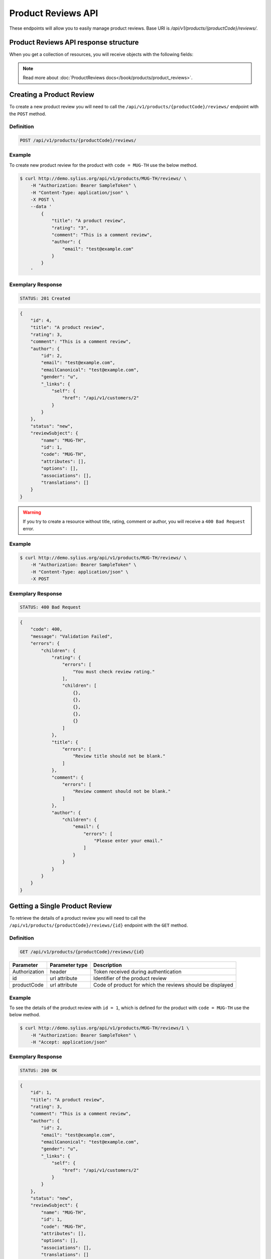 Product Reviews API
====================

These endpoints will allow you to easily manage product reviews. Base URI is `/api/v1/products/{productCode}/reviews/`.

Product Reviews API response structure
--------------------------------------

When you get a collection of resources, you will receive objects with the following fields:

+------------------+------------------------------------------------------------------------------------------------+
| Field            | Description                                                                                    |
+==================+================================================================================================+
| id               | Id of product review                                                                           |
+------------------+------------------------------------------------------------------------------------------------+
| title            | Title of product review                                                                        |
+------------------+------------------------------------------------------------------------------------------------+
| comment          | Comment of product review                                                                      |
+------------------+------------------------------------------------------------------------------------------------+
| author           | Customer author for product review (This is customer that added the                            |
|                  | product review; this will contain customer resource information)                               |      
+------------------+------------------------------------------------------------------------------------------------+
| status           | Status of product review (New, Accepted, Rejected)                                              |
+------------------+------------------------------------------------------------------------------------------------+
| reviewSubject    | This is the review subject for the product review. For this case of the product review, this   |
|                  | will contains a product resource                                                               |
+------------------+------------------------------------------------------------------------------------------------+

.. note::

    Read more about :doc:`ProductReviews docs</book/products/product_reviews>`.

Creating a Product Review
--------------------------

To create a new product review you will need to call the ``/api/v1/products/{productCode}/reviews/`` endpoint with the ``POST`` method.

Definition
^^^^^^^^^^

.. code-block:: text

    POST /api/v1/products/{productCode}/reviews/

+---------------+----------------+----------------------------------------------------------+
| Parameter     | Parameter type | Description                                              |
+===============+================+==========================================================+
| Authorization | header         | Token received during authentication                     |
+---------------+----------------+----------------------------------------------------------+
| productCode   | url attribute  | Code of product for which the reviews should be created  |
+---------------+----------------+----------------------------------------------------------+
| title         | request        | Product review title                                     |
+---------------+----------------+----------------------------------------------------------+
| comment       | request        | Product review comment                                   |
+---------------+----------------+----------------------------------------------------------+
| rating        | request        | Product review rating (1..5)                              |
+---------------+----------------+----------------------------------------------------------+
| author        | request        | Product review author                                    |
+---------------+----------------+----------------------------------------------------------+

Example
^^^^^^^

To create new product review for the product with ``code = MUG-TH`` use the below method.

.. code-block:: bash

    $ curl http://demo.sylius.org/api/v1/products/MUG-TH/reviews/ \
        -H "Authorization: Bearer SampleToken" \
        -H "Content-Type: application/json" \
        -X POST \
        --data '
            {
                "title": "A product review",
                "rating": "3",
                "comment": "This is a comment review",
                "author": {
                    "email": "test@example.com"
                }
            }
        '

Exemplary Response
^^^^^^^^^^^^^^^^^^

.. code-block:: text

    STATUS: 201 Created

.. code-block:: json

    {
        "id": 4,
        "title": "A product review",
        "rating": 3,
        "comment": "This is a comment review",
        "author": {
            "id": 2,
            "email": "test@example.com",
            "emailCanonical": "test@example.com",
            "gender": "u",
            "_links": {
                "self": {
                    "href": "/api/v1/customers/2"
                }
            }
        },
        "status": "new",
        "reviewSubject": {
            "name": "MUG-TH",
            "id": 1,
            "code": "MUG-TH",
            "attributes": [],
            "options": [],
            "associations": [],
            "translations": []
        }
    }
        
.. warning::

    If you try to create a resource without title, rating, comment or author, you will receive a ``400 Bad Request`` error.

Example
^^^^^^^

.. code-block:: bash

    $ curl http://demo.sylius.org/api/v1/products/MUG-TH/reviews/ \
        -H "Authorization: Bearer SampleToken" \
        -H "Content-Type: application/json" \
        -X POST

Exemplary Response
^^^^^^^^^^^^^^^^^^

.. code-block:: text

    STATUS: 400 Bad Request

.. code-block:: json

    {
        "code": 400,
        "message": "Validation Failed",
        "errors": {
            "children": {
                "rating": {
                    "errors": [
                        "You must check review rating."
                    ],
                    "children": [
                        {},
                        {},
                        {},
                        {},
                        {}
                    ]
                },
                "title": {
                    "errors": [
                        "Review title should not be blank."
                    ]
                },
                "comment": {
                    "errors": [
                        "Review comment should not be blank."
                    ]
                },
                "author": {
                    "children": {
                        "email": {
                            "errors": [
                                "Please enter your email."
                            ]
                        }
                    }
                }
            }
        }
    }

Getting a Single Product Review
--------------------------------

To retrieve the details of a product review you will need to call the ``/api/v1/products/{productCode}/reviews/{id}`` endpoint with the ``GET`` method.

Definition
^^^^^^^^^^

.. code-block:: text

    GET /api/v1/products/{productCode}/reviews/{id}

+---------------+----------------+-----------------------------------------------------------+
| Parameter     | Parameter type | Description                                               |
+===============+================+===========================================================+
| Authorization | header         | Token received during authentication                      |
+---------------+----------------+-----------------------------------------------------------+
| id            | url attribute  | Identifier of the product review                          |
+---------------+----------------+-----------------------------------------------------------+
| productCode   | url attribute  | Code of product for which the reviews should be displayed |
+---------------+----------------+-----------------------------------------------------------+

Example
^^^^^^^

To see the details of the product review with ``id = 1``, which is defined for the product with ``code = MUG-TH`` use the below method.

.. code-block:: bash

    $ curl http://demo.sylius.org/api/v1/products/MUG-TH/reviews/1 \
        -H "Authorization: Bearer SampleToken" \
        -H "Accept: application/json"

Exemplary Response
^^^^^^^^^^^^^^^^^^

.. code-block:: text

    STATUS: 200 OK

.. code-block:: json

    {
        "id": 1,
        "title": "A product review",
        "rating": 3,
        "comment": "This is a comment review",
        "author": {
            "id": 2,
            "email": "test@example.com",
            "emailCanonical": "test@example.com",
            "gender": "u",
            "_links": {
                "self": {
                    "href": "/api/v1/customers/2"
                }
            }
        },
        "status": "new",
        "reviewSubject": {
            "name": "MUG-TH",
            "id": 1,
            "code": "MUG-TH",
            "attributes": [],
            "options": [],
            "associations": [],
            "translations": []
        }
    }

Collection of Product Reviews
------------------------------

To retrieve a paginated list of reviews for a selected product you will need to call the ``/api/v1/products/{productCode}/reviews/`` endpoint with the ``GET`` method.

Definition
^^^^^^^^^^

.. code-block:: text

    GET /api/v1/products/{productCode}/reviews/

+-------------------------------------+----------------+------------------------------------------------------------+
| Parameter                           | Parameter type | Description                                                |
+=====================================+================+============================================================+
| Authorization                       | header         | Token received during authentication                       |
+-------------------------------------+----------------+------------------------------------------------------------+
| productCode                         | url attribute  | Code of product for which the reviews should be displayed  |
+-------------------------------------+----------------+------------------------------------------------------------+
| limit                               | query          | *(optional)* Number of items to display per page,          |
|                                     |                | by default = 10                                            |
+-------------------------------------+----------------+------------------------------------------------------------+
| sorting['nameOfField']['direction'] | query          | *(optional)* Field and direction of sorting,               |
|                                     |                | by default 'desc' and 'createdAt'                          |
+-------------------------------------+----------------+------------------------------------------------------------+

Example
^^^^^^^

To see the first page of all product reviews for the product with ``code = MUG-TH`` use the method below.

.. code-block:: bash

    $ curl http://demo.sylius.org/api/v1/products/MUG-TH/reviews/ \
        -H "Authorization: Bearer SampleToken" \
        -H "Accept: application/json"

Exemplary Response
^^^^^^^^^^^^^^^^^^

.. code-block:: text

    STATUS: 200 OK

.. code-block:: json

    {
        "page": 1,
        "limit": 10,
        "pages": 1,
        "total": 3,
        "_links": {
            "self": {
                "href": "/api/v1/products/MUG-TH/reviews/?page=1&limit=10"
            },
            "first": {
                "href": "/api/v1/products/MUG-TH/reviews/?page=1&limit=10"
            },
            "last": {
                "href": "/api/v1/products/MUG-TH/reviews/?page=1&limit=10"
            }
        },
        "_embedded": {
            "items": [
                {
                    "id": 4,
                    "title": "A product review",
                    "rating": 3,
                    "comment": "This is a comment review",
                    "author": {
                        "id": 2,
                        "email": "test@example.com",
                        "_links": {
                            "self": {
                                "href": "/api/v1/customers/2"
                            }
                        }
                    },
                    "status": "new",
                    "reviewSubject": {
                        "name": "MUG-TH",
                        "id": 1,
                        "code": "MUG-TH",
                        "options": [],
                        "averageRating": 0,
                        "images": [],
                        "_links": {
                            "self": {
                                "href": "/api/v1/products/MUG-TH"
                            }
                        }
                    },
                    "createdAt": "2017-10-04T20:19:06+03:00",
                    "updatedAt": "2017-10-04T20:19:06+03:00"
                },
                {
                    "id": 3,
                    "title": "A product review 2",
                    "rating": 5,
                    "comment": "This is a comment review 2",
                    "author": {
                        "id": 1,
                        "email": "onetest@example.com",
                        "_links": {
                            "self": {
                                "href": "/api/v1/customers/1"
                            }
                        }
                    },
                    "status": "new",
                    "reviewSubject": {
                        "name": "MUG-TH",
                        "id": 1,
                        "code": "MUG-TH",
                        "options": [],
                        "averageRating": 0,
                        "images": [],
                        "_links": {
                            "self": {
                                "href": "/api/v1/products/MUG-TH"
                            }
                        }
                    },
                    "createdAt": "2017-10-04T18:23:56+03:00",
                    "updatedAt": "2017-10-04T18:44:08+03:00"
                },
                {
                    "id": 1,
                    "title": "Test review 3",
                    "rating": 4,
                    "comment": "This is a comment review 3",
                    "author": {
                        "id": 1,
                        "email": "onetest@example.com",
                        "_links": {
                            "self": {
                                "href": "/api/v1/customers/1"
                            }
                        }
                    },
                    "status": "accepted",
                    "reviewSubject": {
                        "name": "MUG-TH",
                        "id": 1,
                        "code": "MUG-TH",
                        "options": [],
                        "averageRating": 0,
                        "images": [],
                        "_links": {
                            "self": {
                                "href": "/api/v1/products/MUG-TH"
                            }
                        }
                    },
                    "createdAt": "2017-10-03T23:53:24+03:00",
                    "updatedAt": "2017-10-04T19:18:00+03:00"
                }
            ]
        }
    }

Updating Product Review
------------------------

To fully update a product review you will need to call the ``/api/v1/products/{productCode}/reviews/{id}`` endpoint with the ``PUT`` method.

Definition
^^^^^^^^^^

.. code-block:: text

    PUT /api/v1/products/{productCode}/reviews/{id}

+---------------+----------------+----------------------------------------------------------+
| Parameter     | Parameter type | Description                                              |
+===============+================+==========================================================+
| Authorization | header         | Token received during authentication                     |
+---------------+----------------+----------------------------------------------------------+
| id            | url attribute  | Product review id                                        |
+---------------+----------------+----------------------------------------------------------+
| productCode   | url attribute  | Code of product for which the reviews should be updated  |
+---------------+----------------+----------------------------------------------------------+
| title         | request        | Product review title                                     |
+---------------+----------------+----------------------------------------------------------+
| comment       | request        | Product review comment                                   |
+---------------+----------------+----------------------------------------------------------+
| rating        | request        | Product review rating (1..5)                              |
+---------------+----------------+----------------------------------------------------------+

Example
^^^^^^^

To fully update the product review with ``id = 1`` for the product with ``code = MUG-TH`` use the below method.

.. code-block:: bash

    $ curl http://demo.sylius.org/api/v1/products/MUG-TH/reviews/1 \
        -H "Authorization: Bearer SampleToken" \
        -H "Content-Type: application/json" \
        -X PUT \
        --data '
            {
              "title": "A product review",
              "rating": "4",
              "comment": "This is a comment for review"
            }
        '

Exemplary Response
^^^^^^^^^^^^^^^^^^

.. code-block:: text

    STATUS: 204 No Content

To partially update a product review you will need to call the ``/api/v1/products/{productCode}/reviews/{id}`` endpoint with the ``PATCH`` method.

Definition
^^^^^^^^^^

.. code-block:: text

    PATCH /api/v1/products/{productCode}/reviews/{id}

+------------------------------------+----------------+-----------------------------------------------------------+
| Parameter                          | Parameter type | Description                                               |
+====================================+================+===========================================================+
| Authorization                      | header         | Token received during authentication                      |
+------------------------------------+----------------+-----------------------------------------------------------+
| id                                 | url attribute  | Identifier of the product review                          |
+------------------------------------+----------------+-----------------------------------------------------------+
| productCode                        | url attribute  | Code of product for which the reviews should be updated   |
+------------------------------------+----------------+-----------------------------------------------------------+
| title                              | request        | Product review title                                      |
+------------------------------------+----------------+-----------------------------------------------------------+

Example
^^^^^^^

To partially update the product review with ``id = 1`` for the product with ``code = MUG-TH`` use the below method.

.. code-block:: bash

    $ curl http://demo.sylius.org/api/v1/products/MUG-TH/reviews/1 \
        -H "Authorization: Bearer SampleToken" \
        -H "Content-Type: application/json" \
        -X PATCH \
        --data '
            {
                "title": "This is an another title for the review"
            }
        '

Exemplary Response
^^^^^^^^^^^^^^^^^^

.. code-block:: text

    STATUS: 204 No Content

Deleting a Product Review
--------------------------

To delete a product review you will need to call the ``/api/v1/products/{productCode}/reviews/{id}`` endpoint with the ``DELETE`` method.

Definition
^^^^^^^^^^

.. code-block:: text

    DELETE /api/v1/products/{productCode}/reviews/{id}

+---------------+----------------+-----------------------------------------------------------+
| Parameter     | Parameter type | Description                                               |
+===============+================+===========================================================+
| Authorization | header         | Token received during authentication                      |
+---------------+----------------+-----------------------------------------------------------+
| id            | url attribute  | Identifier of the product review                          |
+---------------+----------------+-----------------------------------------------------------+
| productCode   | url attribute  | Code of product for which the reviews should be deleted   |
+---------------+----------------+-----------------------------------------------------------+

Example
^^^^^^^

To delete the product review with ``id = 1`` from the product with ``code = MUG-TH`` use the below method.

.. code-block:: bash

    $ curl http://demo.sylius.org/api/v1/products/MUG-TH/reviews/1 \
        -H "Authorization: Bearer SampleToken" \
        -H "Accept: application/json" \
        -X DELETE

Exemplary Response
^^^^^^^^^^^^^^^^^^

.. code-block:: text

    STATUS: 204 No Content
    
Accept a Product Review
--------------------------

To accept a product review you will need to call the ``/api/v1/products/{productCode}/reviews/{id}/accept`` endpoint with the ``POST``, ``PUT`` or ``PATCH`` method.

Definition
^^^^^^^^^^

.. code-block:: text

    POST /api/v1/products/{productCode}/reviews/{id}/accept

+---------------+----------------+-----------------------------------------------------------+
| Parameter     | Parameter type | Description                                               |
+===============+================+===========================================================+
| Authorization | header         | Token received during authentication                      |
+---------------+----------------+-----------------------------------------------------------+
| id            | url attribute  | Identifier of the product review                          |
+---------------+----------------+-----------------------------------------------------------+
| productCode   | url attribute  | Code of product for which the reviews should be accepted  |
+---------------+----------------+-----------------------------------------------------------+

Example
^^^^^^^

To accept the product review with ``id = 1`` from the product with ``code = MUG-TH`` use the below method.

.. code-block:: bash

    $ curl http://demo.sylius.org/api/v1/products/MUG-TH/reviews/1/accept \
        -H "Authorization: Bearer SampleToken" \
        -H "Accept: application/json" \
        -X POST

Exemplary Response
^^^^^^^^^^^^^^^^^^

.. code-block:: text

    STATUS: 204 No Content
    
Reject a Product Review
--------------------------

To reject a product review you will need to call the ``/api/v1/products/{productCode}/reviews/{id}/reject`` endpoint with the ``POST``, ``PUT`` or ``PATCH`` method.

Definition
^^^^^^^^^^

.. code-block:: text

    POST /api/v1/products/{productCode}/reviews/{id}/reject

+---------------+----------------+-----------------------------------------------------------+
| Parameter     | Parameter type | Description                                               |
+===============+================+===========================================================+
| Authorization | header         | Token received during authentication                      |
+---------------+----------------+-----------------------------------------------------------+
| id            | url attribute  | Identifier of the product review                          |
+---------------+----------------+-----------------------------------------------------------+
| productCode   | url attribute  | Code of product for which the reviews should be rejected  |
+---------------+----------------+-----------------------------------------------------------+

Example
^^^^^^^

To reject the product review with ``id = 1`` from the product with ``code = MUG-TH`` use the below method.

.. code-block:: bash

    $ curl http://demo.sylius.org/api/v1/products/MUG-TH/reviews/1/reject \
        -H "Authorization: Bearer SampleToken" \
        -H "Accept: application/json" \
        -X POST

Exemplary Response
^^^^^^^^^^^^^^^^^^

.. code-block:: text

    STATUS: 204 No Content
    
